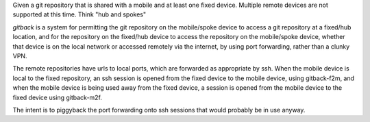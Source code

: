Given a git repository that is shared with a mobile and at least one fixed device. Multiple remote devices are not supported at this time. Think "hub and spokes"

`gitback` is a system for permitting the git repository on the mobile/spoke device to access a git repository at a fixed/hub location, and for the repository on the fixed/hub device to access the repository on the mobile/spoke device, whether that device is on the local network or accessed remotely via the internet, by using port forwarding, rather than a clunky VPN.

The remote repositories have urls to local ports, which are forwarded as appropriate by ssh. When the mobile device is local to the fixed repository, an ssh session is opened from the fixed device to the mobile device, using gitback-f2m, and when the mobile device is being used away from the fixed device, a session is opened from the mobile device to the fixed device using gitback-m2f.

The intent is to piggyback the port forwarding onto ssh sessions that would probably be in use anyway.
